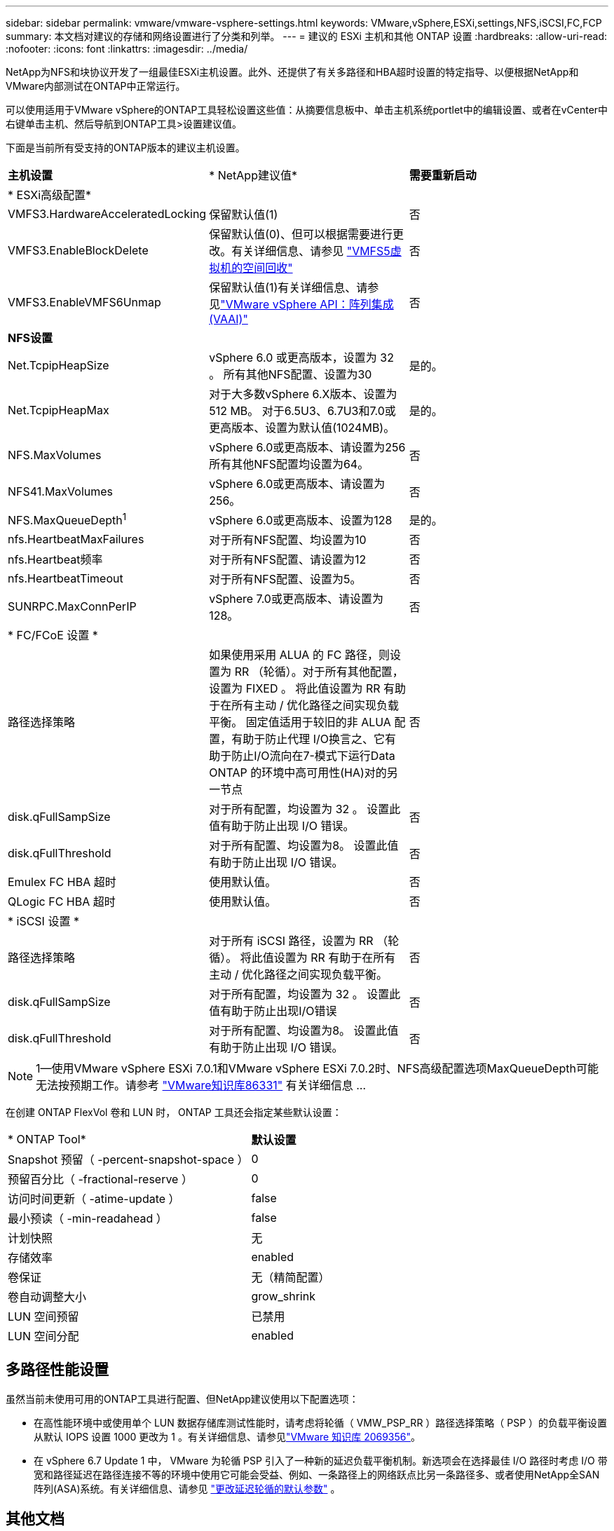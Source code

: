 ---
sidebar: sidebar 
permalink: vmware/vmware-vsphere-settings.html 
keywords: VMware,vSphere,ESXi,settings,NFS,iSCSI,FC,FCP 
summary: 本文档对建议的存储和网络设置进行了分类和列举。 
---
= 建议的 ESXi 主机和其他 ONTAP 设置
:hardbreaks:
:allow-uri-read: 
:nofooter: 
:icons: font
:linkattrs: 
:imagesdir: ../media/


[role="lead"]
NetApp为NFS和块协议开发了一组最佳ESXi主机设置。此外、还提供了有关多路径和HBA超时设置的特定指导、以便根据NetApp和VMware内部测试在ONTAP中正常运行。

可以使用适用于VMware vSphere的ONTAP工具轻松设置这些值：从摘要信息板中、单击主机系统portlet中的编辑设置、或者在vCenter中右键单击主机、然后导航到ONTAP工具>设置建议值。

下面是当前所有受支持的ONTAP版本的建议主机设置。

|===


| *主机设置* | * NetApp建议值* | *需要重新启动* 


3+| * ESXi高级配置* 


| VMFS3.HardwareAcceleratedLocking | 保留默认值(1) | 否 


| VMFS3.EnableBlockDelete | 保留默认值(0)、但可以根据需要进行更改。有关详细信息、请参见 link:https://techdocs.broadcom.com/us/en/vmware-cis/vsphere/vsphere/8-0/vsphere-storage-8-0/storage-provisioning-and-space-reclamation-in-vsphere/storage-space-reclamation-in-vsphere/space-reclamation-for-guest-operating-systems.html["VMFS5虚拟机的空间回收"] | 否 


| VMFS3.EnableVMFS6Unmap | 保留默认值(1)有关详细信息、请参见link:https://www.vmware.com/docs/vmw-vmware-vsphere-apis-array-integration-vaai["VMware vSphere API：阵列集成(VAAI)"] | 否 


3+| *NFS设置* 


| Net.TcpipHeapSize | vSphere 6.0 或更高版本，设置为 32 。
所有其他NFS配置、设置为30 | 是的。 


| Net.TcpipHeapMax | 对于大多数vSphere 6.X版本、设置为512 MB。
对于6.5U3、6.7U3和7.0或更高版本、设置为默认值(1024MB)。 | 是的。 


| NFS.MaxVolumes | vSphere 6.0或更高版本、请设置为256
所有其他NFS配置均设置为64。 | 否 


| NFS41.MaxVolumes | vSphere 6.0或更高版本、请设置为256。 | 否 


| NFS.MaxQueueDepth^1^ | vSphere 6.0或更高版本、设置为128 | 是的。 


| nfs.HeartbeatMaxFailures | 对于所有NFS配置、均设置为10 | 否 


| nfs.Heartbeat频率 | 对于所有NFS配置、请设置为12 | 否 


| nfs.HeartbeatTimeout | 对于所有NFS配置、设置为5。 | 否 


| SUNRPC.MaxConnPerIP | vSphere 7.0或更高版本、请设置为128。 | 否 


3+| * FC/FCoE 设置 * 


| 路径选择策略 | 如果使用采用 ALUA 的 FC 路径，则设置为 RR （轮循）。对于所有其他配置，设置为 FIXED 。
将此值设置为 RR 有助于在所有主动 / 优化路径之间实现负载平衡。
固定值适用于较旧的非 ALUA 配置，有助于防止代理 I/O换言之、它有助于防止I/O流向在7-模式下运行Data ONTAP 的环境中高可用性(HA)对的另一节点 | 否 


| disk.qFullSampSize | 对于所有配置，均设置为 32 。
设置此值有助于防止出现 I/O 错误。 | 否 


| disk.qFullThreshold | 对于所有配置、均设置为8。
设置此值有助于防止出现 I/O 错误。 | 否 


| Emulex FC HBA 超时 | 使用默认值。 | 否 


| QLogic FC HBA 超时 | 使用默认值。 | 否 


3+| * iSCSI 设置 * 


| 路径选择策略 | 对于所有 iSCSI 路径，设置为 RR （轮循）。
将此值设置为 RR 有助于在所有主动 / 优化路径之间实现负载平衡。 | 否 


| disk.qFullSampSize | 对于所有配置，均设置为 32 。
设置此值有助于防止出现I/O错误 | 否 


| disk.qFullThreshold | 对于所有配置、均设置为8。
设置此值有助于防止出现 I/O 错误。 | 否 
|===

NOTE: 1—使用VMware vSphere ESXi 7.0.1和VMware vSphere ESXi 7.0.2时、NFS高级配置选项MaxQueueDepth可能无法按预期工作。请参考 link:https://kb.vmware.com/s/article/86331?lang=en_US["VMware知识库86331"] 有关详细信息 ...

在创建 ONTAP FlexVol 卷和 LUN 时， ONTAP 工具还会指定某些默认设置：

|===


| * ONTAP Tool* | *默认设置* 


| Snapshot 预留（ -percent-snapshot-space ） | 0 


| 预留百分比（ -fractional-reserve ） | 0 


| 访问时间更新（ -atime-update ） | false 


| 最小预读（ -min-readahead ） | false 


| 计划快照 | 无 


| 存储效率 | enabled 


| 卷保证 | 无（精简配置） 


| 卷自动调整大小 | grow_shrink 


| LUN 空间预留 | 已禁用 


| LUN 空间分配 | enabled 
|===


== 多路径性能设置

虽然当前未使用可用的ONTAP工具进行配置、但NetApp建议使用以下配置选项：

* 在高性能环境中或使用单个 LUN 数据存储库测试性能时，请考虑将轮循（ VMW_PSP_RR ）路径选择策略（ PSP ）的负载平衡设置从默认 IOPS 设置 1000 更改为 1 。有关详细信息、请参见link:https://knowledge.broadcom.com/external/article?legacyId=2069356["VMware 知识库 2069356"^]。
* 在 vSphere 6.7 Update 1 中， VMware 为轮循 PSP 引入了一种新的延迟负载平衡机制。新选项会在选择最佳 I/O 路径时考虑 I/O 带宽和路径延迟在路径连接不等的环境中使用它可能会受益、例如、一条路径上的网络跃点比另一条路径多、或者使用NetApp全SAN阵列(ASA)系统。有关详细信息、请参见 https://techdocs.broadcom.com/us/en/vmware-cis/vsphere/vsphere/8-0/vsphere-storage-8-0/understanding-multipathing-and-failover-in-the-esxi-environment/viewing-and-managing-storage-paths-on-esxi-hosts.html#GUID-1940AE9E-04CF-40BE-BB71-398621F0642E-en["更改延迟轮循的默认参数"^] 。




== 其他文档

对于采用vSphere 7的FCP和iSCSI、有关详细信息、请参见。link:https://docs.netapp.com/us-en/ontap-sanhost/hu_vsphere_7.html["将VMware vSphere 7.x与ONTAP结合使用"^]对于采用vSphere 8的FCP和iSCSI、有关详细信息、请参见link:https://docs.netapp.com/us-en/ontap-sanhost/hu_vsphere_8.html["将VMware vSphere 8.x与ONTAP结合使用"^]。对于采用vSphere 7的NVMe-oF、有关详细信息、请参见link:https://docs.netapp.com/us-en/ontap-sanhost/nvme_esxi_7.html["对于NVMe-oF、有关详细信息、请参见适用于采用ONTAP的ESXi 7.x的NVMe-oF主机配置"^]。对于采用vSphere 8的NVMe-oF、有关详细信息、请参见link:https://docs.netapp.com/us-en/ontap-sanhost/nvme_esxi_8.html["对于NVMe-oF、有关详细信息、请参见适用于采用ONTAP的ESXi 8.x的NVMe-oF主机配置"^]
